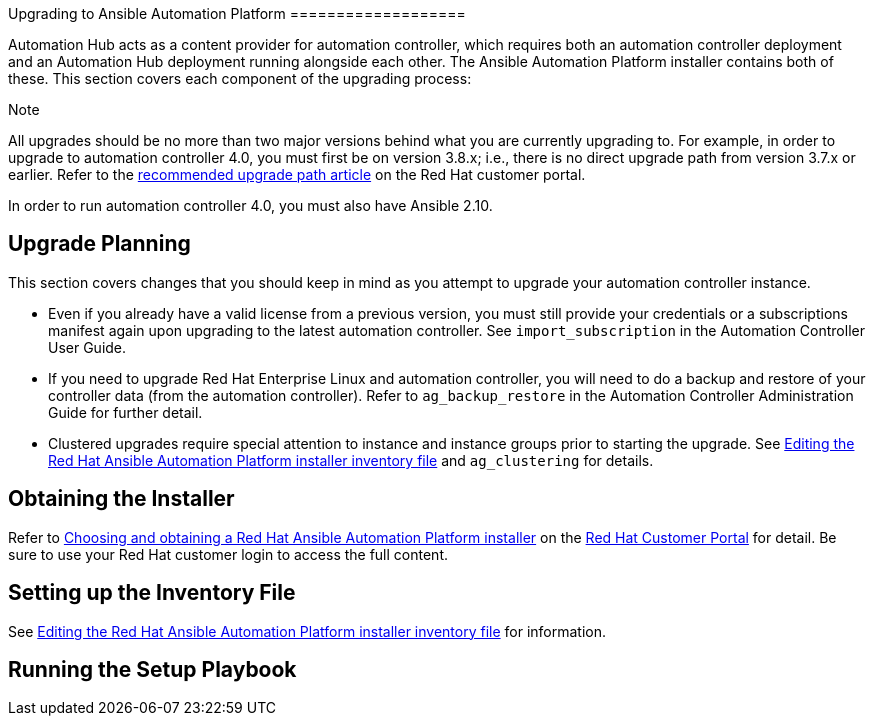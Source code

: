Upgrading to Ansible Automation Platform ===================

Automation Hub acts as a content provider for automation controller,
which requires both an automation controller deployment and an
Automation Hub deployment running alongside each other. The Ansible
Automation Platform installer contains both of these. This section
covers each component of the upgrading process:

Note

All upgrades should be no more than two major versions behind what you
are currently upgrading to. For example, in order to upgrade to
automation controller 4.0, you must first be on version 3.8.x; i.e.,
there is no direct upgrade path from version 3.7.x or earlier. Refer to
the https://access.redhat.com/articles/4098921[recommended upgrade path
article] on the Red Hat customer portal.

In order to run automation controller 4.0, you must also have Ansible
2.10.

[[upgrade_planning]]
== Upgrade Planning

This section covers changes that you should keep in mind as you attempt
to upgrade your automation controller instance.

* Even if you already have a valid license from a previous version, you
must still provide your credentials or a subscriptions manifest again
upon upgrading to the latest automation controller. See
`import_subscription` in the Automation Controller User Guide.
* If you need to upgrade Red Hat Enterprise Linux and automation
controller, you will need to do a backup and restore of your controller
data (from the automation controller). Refer to `ag_backup_restore` in
the Automation Controller Administration Guide for further detail.
* Clustered upgrades require special attention to instance and instance
groups prior to starting the upgrade. See
https://access.redhat.com/documentation/en-us/red_hat_ansible_automation_platform/2.2/html/red_hat_ansible_automation_platform_installation_guide/single-machine-scenario#editing_the_red_hat_ansible_automation_platform_installer_inventory_file[Editing
the Red Hat Ansible Automation Platform installer inventory file] and
`ag_clustering` for details.

== Obtaining the Installer

Refer to
https://access.redhat.com/documentation/en-us/red_hat_ansible_automation_platform/2.2/html-single/red_hat_ansible_automation_platform_installation_guide/index#choosing_and_obtaining_a_red_hat_ansible_automation_platform_installer[Choosing
and obtaining a Red Hat Ansible Automation Platform installer] on the
https://access.redhat.com/[Red Hat Customer Portal] for detail. Be sure
to use your Red Hat customer login to access the full content.

== Setting up the Inventory File

See
https://access.redhat.com/documentation/en-us/red_hat_ansible_automation_platform/2.2/html/red_hat_ansible_automation_platform_installation_guide/single-machine-scenario#editing_the_red_hat_ansible_automation_platform_installer_inventory_file[Editing
the Red Hat Ansible Automation Platform installer inventory file] for
information.

== Running the Setup Playbook
